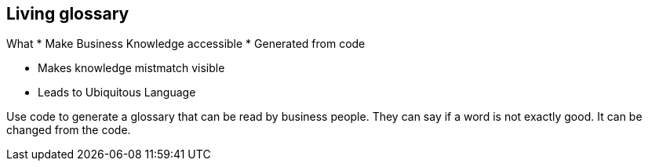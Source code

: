 [.columns]
== Living glossary

[.column]
--
What
* Make Business Knowledge accessible
* Generated from code
--

[.column]
--
* Makes knowledge mistmatch visible
* Leads to Ubiquitous Language
--

[.notes]
--
Use code to generate a glossary that can be read by business people.
They can say if a word is not exactly good. It can be changed from the code.
--
